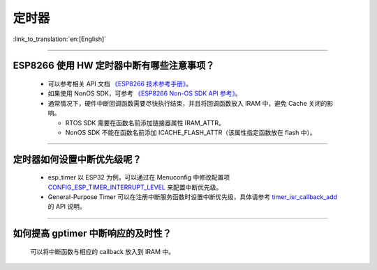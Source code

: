 定时器
============

:link_to_translation:`en:[English]`

.. raw:: html

   <style>
   body {counter-reset: h2}
     h2 {counter-reset: h3}
     h2:before {counter-increment: h2; content: counter(h2) ". "}
     h3:before {counter-increment: h3; content: counter(h2) "." counter(h3) ". "}
     h2.nocount:before, h3.nocount:before, { content: ""; counter-increment: none }
   </style>

--------------

ESP8266 使⽤ HW 定时器中断有哪些注意事项？
-------------------------------------------------------

  - 可以参考相关 API 文档 `《ESP8266 技术参考手册》 <https://www.espressif.com/sites/default/files/documentation/esp8266-technical_reference_cn.pdf>`_。
  - 如果使用 NonOS SDK，可参考 `《ESP8266 Non-OS SDK API 参考》 <https://www.espressif.com/sites/default/files/documentation/2c-esp8266_non_os_sdk_api_reference_cn.pdf>`_。
  - 通常情况下，硬件中断回调函数需要尽快执行结束，并且将回调函数放入 IRAM 中，避免 Cache 关闭的影响。

    - RTOS SDK 需要在函数名前添加链接器属性 IRAM_ATTR。
    - NonOS SDK 不能在函数名前添加 ICACHE_FLASH_ATTR（该属性指定函数放在 flash 中）。

-----------------------------------------------------------------------------------------------------

定时器如何设置中断优先级呢？
-----------------------------------------------------------------------------------------------------

  - esp_timer 以 ESP32 为例，可以通过在 Menuconfig 中修改配置项 `CONFIG_ESP_TIMER_INTERRUPT_LEVEL <https://docs.espressif.com/projects/esp-idf/zh_CN/v4.4/esp32/api-reference/kconfig.html#config-esp-timer-interrupt-level>`_ 来配置中断优先级。
  - General-Purpose Timer 可以在注册中断服务函数时设置中断优先级，具体请参考 `timer_isr_callback_add <https://docs.espressif.com/projects/esp-idf/zh_CN/v4.4/esp32/api-reference/peripherals/timer.html#_CPPv422timer_isr_callback_add13timer_group_t11timer_idx_t11timer_isr_tPvi>`_ 的 API 说明。

--------------

如何提高 gptimer 中断响应的及时性？
---------------------------------------------------------------

  可以将中断函数与相应的 callback 放入到 IRAM 中。